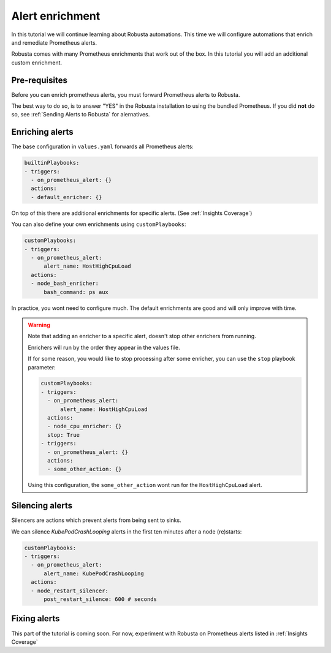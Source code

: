 Alert enrichment
##############################

In this tutorial we will continue learning about Robusta automations. This time we will configure automations that enrich and remediate Prometheus alerts.

Robusta comes with many Prometheus enrichments that work out of the box. In this tutorial you will add an additional custom enrichment.

Pre-requisites
---------------------------------

Before you can enrich prometheus alerts, you must forward Prometheus alerts to Robusta.

The best way to do so, is to answer "YES" in the Robusta installation to using the bundled Prometheus. If you did **not** do so, see :ref:`Sending Alerts to Robusta` for alernatives.

Enriching alerts
-----------------

The base configuration in ``values.yaml`` forwards all Prometheus alerts:

.. code-block:: yaml

   builtinPlaybooks:
   - triggers:
     - on_prometheus_alert: {}
     actions:
     - default_enricher: {}

On top of this there are additional enrichments for specific alerts. (See :ref:`Insights Coverage`)

You can also define your own enrichments using ``customPlaybooks``:

.. code-block:: yaml

   customPlaybooks:
   - triggers:
     - on_prometheus_alert:
         alert_name: HostHighCpuLoad
     actions:
     - node_bash_enricher:
         bash_command: ps aux

In practice, you wont need to configure much. The default enrichments are good and will only improve with time.

.. warning::

    Note that adding an enricher to a specific alert, doesn't stop other enrichers from running.

    Enrichers will run by the order they appear in the values file.

    If for some reason, you would like to stop processing after some enricher, you can use the ``stop`` playbook parameter:

    .. code-block:: yaml

       customPlaybooks:
       - triggers:
         - on_prometheus_alert:
             alert_name: HostHighCpuLoad
         actions:
         - node_cpu_enricher: {}
         stop: True
       - triggers:
         - on_prometheus_alert: {}
         actions:
         - some_other_action: {}

    Using this configuration, the ``some_other_action`` wont run for the ``HostHighCpuLoad`` alert.


Silencing alerts
------------------

Silencers are actions which prevent alerts from being sent to sinks.

We can silence `KubePodCrashLooping` alerts in the first ten minutes after a node (re)starts:

.. code-block:: yaml

   customPlaybooks:
   - triggers:
     - on_prometheus_alert:
         alert_name: KubePodCrashLooping
     actions:
     - node_restart_silencer:
         post_restart_silence: 600 # seconds


Fixing alerts
---------------

This part of the tutorial is coming soon. For now, experiment with Robusta on Prometheus alerts listed in :ref:`Insights Coverage`